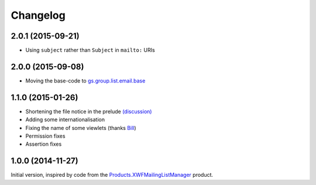 Changelog
=========

2.0.1 (2015-09-21)
------------------

* Using ``subject`` rather than ``Subject`` in ``mailto:`` URIs

2.0.0 (2015-09-08)
------------------

* Moving the base-code to `gs.group.list.email.base`_

.. _gs.group.list.email.base:
   https://github.com/groupserver/gs.group.list.email.base

1.1.0 (2015-01-26)
------------------

* Shortening the file notice in the prelude `(discussion)`_
* Adding some internationalisation
* Fixing the name of some viewlets (thanks Bill_)
* Permission fixes
* Assertion fixes

.. _(discussion): http://groupserver.org/r/post/ST6ebgwE9wy0tuG20ynm1
.. _Bill: http://groupserver.org/p/wbushey

1.0.0 (2014-11-27)
------------------

Initial version, inspired by code from the
`Products.XWFMailingListManager`_ product.

.. _Products.XWFMailingListManager:
   https://github.com/groupserver/Products.XWFMailingListManager

..  LocalWords:  Changelog GitHub
